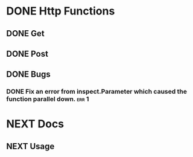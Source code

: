 * DONE Http Functions
CLOSED: [2019-02-28 Thu 20:51]
:LOGBOOK:
- State "DONE"       from "NEXT"       [2019-02-28 Thu 20:51]
:END:

** DONE Get
CLOSED: [2018-12-25 Tue 17:36]
:LOGBOOK:
- State "DONE"       from "NEXT"       [2018-12-25 Tue 17:36]
:END:

** DONE Post
CLOSED: [2019-02-28 Thu 20:44]
:LOGBOOK:
- State "DONE"       from "NEXT"       [2019-02-28 Thu 20:44]
:END:

** DONE Bugs
CLOSED: [2019-02-28 Thu 20:51]
:LOGBOOK:
- State "DONE"       from "NEXT"       [2019-02-28 Thu 20:51]
:END:

*** DONE Fix an error from inspect.Parameter which caused the function parallel down. :err:1:
CLOSED: [2018-12-26 Wed 20:26]
:LOGBOOK:
- State "DONE"       from "NEXT"       [2018-12-26 Wed 20:26]
:END:


* NEXT Docs

** NEXT Usage
